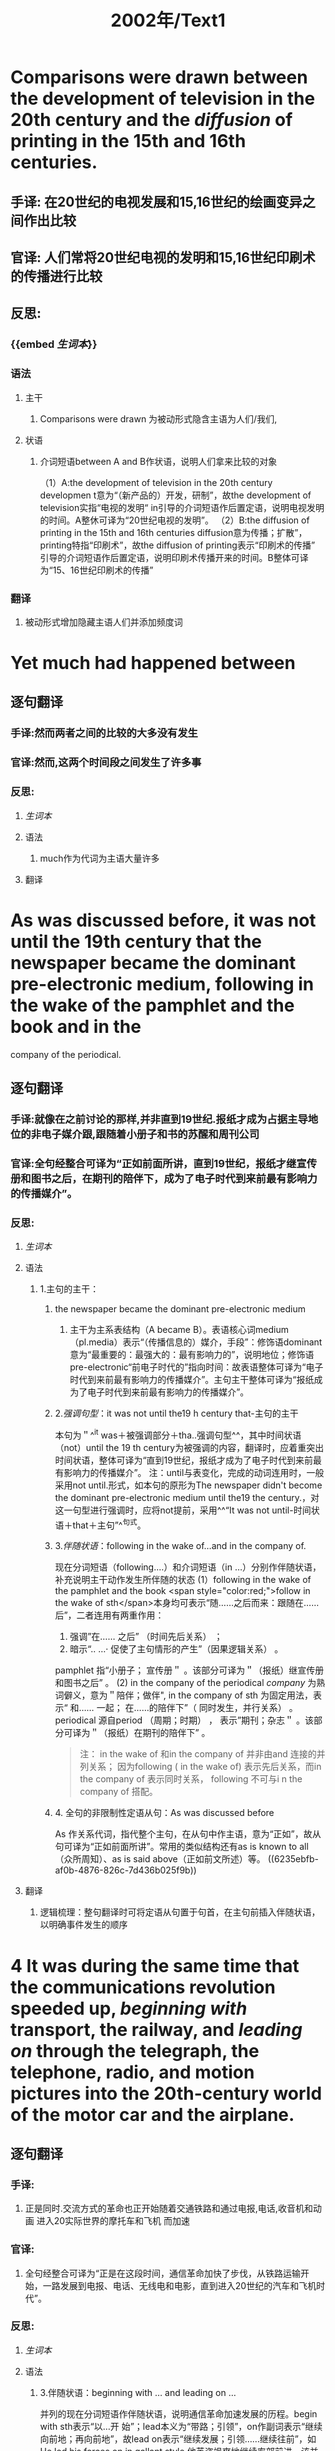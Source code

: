 #+title: 2002年/Text1

* Comparisons were drawn between the development of television in the 20th century and the [[diffusion]]  of printing in the 15th and 16th centuries.
:PROPERTIES:
:collapsed: true
:END:
** 手译: 在20世纪的电视发展和15,16世纪的绘画变异之间作出比较
** 官译: 人们常将20世纪电视的发明和15,16世纪印刷术的传播进行比较
** 反思:
*** {{embed [[生词本]]}}
*** 语法
**** 主干
***** Comparisons were drawn 为被动形式隐含主语为人们/我们,
**** 状语
***** 介词短语between A and B作状语，说明人们拿来比较的对象
（1）A:the development of television in the 20th century
developmen t意为“（新产品的）开发，研制”，故the development of television实指“电视的发明“ in引导的介词短语作后置定语，说明电视发明的时间。A整休可译为“20世纪电视的发明”。
（2）B:the diffusion of printing in the 15th and 16th centuries
diffusion意为传播；扩散”，printing特指“印刷术”，故the diffusion of printing表示“印刷术的传播”
引导的介词短语作后置定语，说明印刷术传播开来的时间。B整体可译为“15、16世纪印刷术的传播”
*** 翻译
**** 被动形式增加隐藏主语人们并添加频度词
* Yet much had happened between
:PROPERTIES:
:collapsed: true
:END:
** 逐句翻译
:PROPERTIES:
:END:
*** 手译:然而两者之间的比较的大多没有发生
*** 官译:然而,这两个时间段之间发生了许多事
*** 反思:
:PROPERTIES:
:END:
**** [[生词本]]
**** 语法
***** much作为代词为主语大量许多
**** 翻译
* As was discussed before, it was not until the 19th century that the newspaper became the dominant pre-electronic medium, following in the wake of the pamphlet and the book and in the
:PROPERTIES:
:collapsed: true
:END:
company of the periodical.
** 逐句翻译
:PROPERTIES:
:collapsed: true
:END:
*** 手译:就像在之前讨论的那样,并非直到19世纪.报纸才成为占据主导地位的非电子媒介跟,跟随着小册子和书的苏醒和周刊公司
*** 官译:全句经整合可译为“正如前面所讲，直到19世纪，报纸才继宣传册和图书之后，在期刊的陪伴下，成为了电子时代到来前最有影响力的传播媒介”。
*** 反思:
**** [[生词本]]
**** 语法
***** 1.主句的主干：
:PROPERTIES:
:collapsed: true
:END:
****** the newspaper became the dominant pre-electronic medium
******* 主干为主系表结构（A became B）。表语核心词medium（pl.media）表示“（传播信息的）媒介，手段”：修饰语dominant意为“最重要的：最强大的：最有影响力的”，说明地位；修饰语pre-electronic“前电子时代的”指向时间：故表语整体可译为“电子时代到来前最有影响力的传播媒介”。主句主干整体可译为“报纸成为了电子时代到来前最有影响力的传播媒介”。
****** 2.[[强调句型]]：it was not until the19 h century that-主句的主干
本句为＂^^it was＋被强调部分＋tha..强调句型^^，其中时间状语（not）until the 19 th century为被强调的内容，翻译时，应着重突出时间状语，整体可译为“直到19世纪，报纸才成为了电子时代到来前最有影响力的传播媒介”。
注：until与表变化，完成的动词连用时，一般采用not until.形式，如本句的原形为The newspaper didn't become the dominant pre-electronic medium until the19 the century.，对这一句型进行强调时，应将not提前，采用^^“It was not until-时间状语＋that＋主句”^^句式。
****** 3.[[伴随状语]]：following in the wake of...and in the company of.
现在分词短语（following.…）和介词短语（in ...）分别作伴随状语，补充说明主干动作发生所伴随的状态
(1）following in the wake of the pamphlet and the book
 <span style="color:red;">follow in the wake of sth</span>本身均可表示“随……之后而来：跟随在……后”，二者连用有两重作用：
1. 强调”在…… 之后” （时间先后关系） ； 
2. 暗示“.. …· 促使了主句情形的产生”（因果逻辑关系） 。
pamphlet 指“小册子； 宣传册＂ 。该部分可译为＂（报纸）继宣传册和图书之后” 。
(2) in the company of the periodical
[[company]] 为熟词僻义，意为＂陪伴；做伴", in the company of sth 为固定用法，表示“ 和…… 一起；
在……的陪伴下”（ 同时发生，并行关系） 。periodical 源自period （周期；时期） ， 表示”期刊；杂志＂ 。该部分可译为＂（报纸）在期刊的陪伴下” 。
#+BEGIN_QUOTE
注： in the wake of 和in the company of 并非由and 连接的并列关系； 因为following ( in the wake of)
表示先后关系，而in the company of 表示同时关系， following 不可与i n the company of 搭配。
#+END_QUOTE
****** 4. 全句的非限制性定语从句：As was discussed before
As 作关系代词，指代整个主句，在从句中作主语，意为“正如”，故从句可译为“正如前面所讲”。常用的类似结构还有as is known to all（众所周知）、as is said above（正如前文所述）等。 ((6235ebfb-af0b-4876-826c-7d436b025f9b))
**** 翻译
***** 逻辑梳理：整句翻译时可将定语从句置于句首，在主句前插入伴随状语，以明确事件发生的顺序
* 4 It was during the same time that the communications revolution speeded up, [[beginning with ]] transport, the railway, and [[leading on]] through the telegraph, the telephone, radio, and motion pictures into the 20th-century world of the motor car and the airplane.
:PROPERTIES:
:collapsed: true
:END:
** 逐句翻译
:PROPERTIES:
:collapsed: true
:END:
*** 手译:
**** 正是同时.交流方式的革命也正开始随着交通铁路和通过电报,电话,收音机和动画 进入20实际世界的摩托车和飞机 而加速
*** 官译:
**** 全句经整合可译为“正是在这段时间，通信革命加快了步伐，从铁路运输开始，一路发展到电报、电话、无线电和电影，直到进入20世纪的汽车和飞机时代”。
*** 反思:
**** [[生词本]]
**** 语法
:PROPERTIES:
:collapsed: true
:END:
***** 3.伴随状语：beginning with ... and leading on ...
并列的现在分词短语作伴随状语，说明通信革命加速发展的历程。begin with sth表示“以…开
始”；lead本义为“带路；引领”，on作副词表示“继续向前地；再向前地”，故lead on表示“继续发展；引领……继续往前”，如He led his forces on in gallant style.他英姿飒爽地继续率部前进。该并列结构可译
为“从…开始，并继续发展……
（1）（beginning）with transport，the railway
transport意为“交通运输系统”，the railway作transport的同位语（对其进一步明确），二者整体指向
“铁路运输”。故本部分可译为“从铁路运输开始”。
（2）（leading on) through the telegraph，the telephone，radio，and motion pictures into the 20th century world of the motor car and the airplane
through.into..作状语，补充介绍通信革命加速发展的具体过程，表示“经过……进入……
此处through意为“通过（障碍、阶段或测试）”，体现通信革命一步一步地艰难跨越技术的障碍，后
接通信革命加速发展的具体历程（电报→电话→无线电一→电影）。into意为“直到（一段时间的某
个点）”，后接经过一系列发展后进入的时期或状态（20世纪的汽车和飞机时代），其中motion
picture意为“电影”。
**** 翻译
* 5 Not everyone sees that process in [[perspective]].
** 逐句翻译
:PROPERTIES:
:END:
*** 手译: 并不是每个人都敏锐察觉了那个过程
*** 官译: 全句经整合可译为“并不是每一个人都能正确地看待这一进程”。
*** 反思:
**** [[生词本]]
**** 语法
***** Not与everyone连用，表示部分否定，可译为“并非每个人都…”。see为熟词僻义，意为“认为看待”。that process代指③④句中“通信革命的发展进程”。注：not＋all/both/everyone/everybody/everything及not＋every＋名词表示部分否定。
in后接抽象名词，可表示“在……（状态或状况）中”，如in order（秩序井然）。perspective为熟词僻义，意为“客观判断力”，故in perspective表示“（看待事物）有判断力地，合理地”，如judge sb＇＇s role inperspective（合理地评价某人的作用）。与之相对，out of perspective则表示“（看待事物）不正确地，轻重倒置地”。in perspective此处作方式状语，说明看待上述通信革命进程的方式。
**** 翻译
* 英语全书
:PROPERTIES:
:END:
** {{embed [[file:./生词本.org][生词本]]}}
** {{embed [[语法本]]}}
** [[高级替换]]